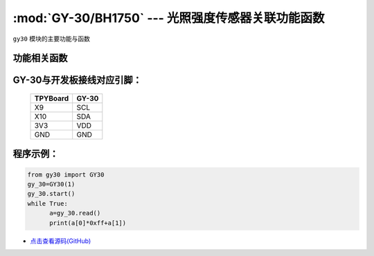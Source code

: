 :mod:`GY-30/BH1750` --- 光照强度传感器关联功能函数
====================================================

.. module:: GY-30
   :synopsis: 光照强度传感器关联功能函数

``gy30`` 模块的主要功能与函数

功能相关函数
----------------------

.. only:: port_tpyboard

    .. class:: gy30.GY30(id)
    
    创建AM2320对象。
    
        - ``id`` 硬件连接的I2C编号 
    
    
    .. method:: GY30.start()

       启动传感器，程序初始化时调用一次

    .. method:: GY30.read()

       读取当前光照强度，返回16值为数组，前两位组成16位光照数值


GY-30与开发板接线对应引脚：
------------------------------------

		+------------+---------+
		| TPYBoard   | GY-30   |
		+============+=========+
		| X9         | SCL     |
		+------------+---------+
		| X10        | SDA     |
		+------------+---------+
		| 3V3        | VDD     |
		+------------+---------+
		| GND        | GND     |
		+------------+---------+

程序示例：
------------

.. code-block:: python

  from gy30 import GY30
  gy_30=GY30(1)
  gy_30.start()
  while True:
  	a=gy_30.read()
  	print(a[0]*0xff+a[1])
    
- `点击查看源码(GitHub) <https://github.com/TPYBoard/TPYBoard_lib/>`_